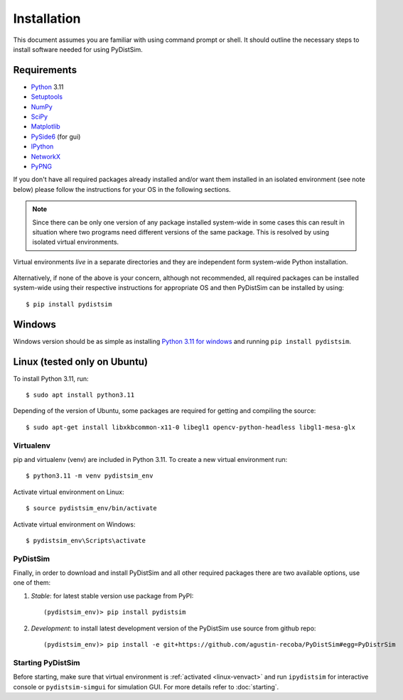 Installation
############
This document assumes you are familiar with using command prompt or shell. It should outline the necessary steps to install software needed for using PyDistSim.

Requirements
************

* `Python`_ 3.11
* `Setuptools`_
* `NumPy`_
* `SciPy`_
* `Matplotlib`_
* `PySide6`_ (for gui)
* `IPython`_
* `NetworkX`_
* `PyPNG`_

.. _Python: http://www.python.org
.. _Setuptools: http://pypi.python.org/pypi/setuptools
.. _NumPy: http://numpy.scipy.org
.. _SciPy: http://www.scipy.org
.. _Matplotlib: http://matplotlib.org/
.. _PySide6: http://qt-project.org/wiki/PySide
.. _IPython: http://ipython.org/
.. _NetworkX: http://networkx.lanl.gov/
.. _PyPNG: https://github.com/drj11/pypng

If you don't have all required packages already installed and/or want them installed in an isolated environment (see note below) please follow the instructions for your OS in the following sections.

.. _discourage-systemwide:

..  note::

    Since there can be only one version of any package installed system-wide in some cases this can result in situation where two programs need different versions of the same package. This is resolved by using isolated virtual environments.

.. figure:: _images/virtualenv_system.png
   :align: center

   Virtual environments *live* in a separate directories and they are independent form system-wide Python installation.

Alternatively, if none of the above is your concern, although not recommended, all required packages can be installed system-wide using their respective instructions for appropriate OS and then PyDistSim can be installed by using::

    $ pip install pydistsim


Windows
*******
Windows version should be as simple as installing `Python 3.11 for windows <https://www.python.org/downloads/release/python-3110/>`_ and running ``pip install pydistsim``.

Linux (tested only on Ubuntu)
*****************************

To install Python 3.11, run::

    $ sudo apt install python3.11

Depending of the version of Ubuntu, some packages are required for getting and compiling the source::

    $ sudo apt-get install libxkbcommon-x11-0 libegl1 opencv-python-headless libgl1-mesa-glx

Virtualenv
==========

pip and virtualenv (venv) are included in Python 3.11. To create a new virtual environment run::

    $ python3.11 -m venv pydistsim_env

.. _linux-venvact:

Activate virtual environment on Linux::

    $ source pydistsim_env/bin/activate

.. _windows-venvact:

Activate virtual environment on Windows::

    $ pydistsim_env\Scripts\activate


PyDistSim
=========
Finally, in order to download and install PyDistSim and all other required packages there are two available options, use one of them:

#. *Stable*: for latest stable version use package from PyPI::

    (pydistsim_env)> pip install pydistsim

#. *Development*: to install latest development version of the PyDistSim use source from github repo::

    (pydistsim_env)> pip install -e git+https://github.com/agustin-recoba/PyDistSim#egg=PyDistrSim

Starting PyDistSim
==================

Before starting, make sure that virtual environment is :ref:`activated <linux-venvact>` and run ``ipydistsim`` for interactive console or ``pydistsim-simgui`` for simulation GUI. For more details refer to :doc:`starting`.

.. _virtualenv: http://www.virtualenv.org/

